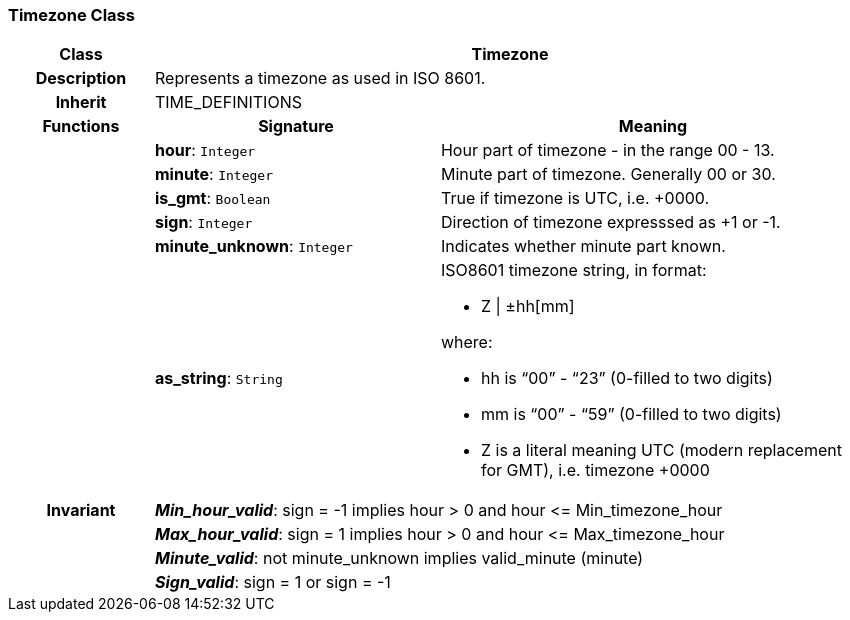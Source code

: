 === Timezone Class

[cols="^1,2,3"]
|===
h|*Class*
2+^h|*Timezone*

h|*Description*
2+a|Represents a timezone as used in ISO 8601.

h|*Inherit*
2+|TIME_DEFINITIONS

h|*Functions*
^h|*Signature*
^h|*Meaning*

h|
|*hour*: `Integer`
a|Hour part of timezone - in the range 00 - 13.

h|
|*minute*: `Integer`
a|Minute part of timezone. Generally 00 or 30.

h|
|*is_gmt*: `Boolean`
a|True if timezone is UTC, i.e. +0000.

h|
|*sign*: `Integer`
a|Direction of timezone expresssed as +1 or -1.

h|
|*minute_unknown*: `Integer`
a|Indicates whether minute part known.

h|
|*as_string*: `String`
a|ISO8601 timezone string, in format:

* Z &#124; ±hh[mm]

where:

* hh is “00” - “23” (0-filled to two digits)
* mm is “00” - “59” (0-filled to two digits)
* Z is a literal meaning UTC (modern replacement for GMT), i.e. timezone +0000

h|*Invariant*
2+a|*_Min_hour_valid_*: sign = -1 implies hour > 0 and hour \<= Min_timezone_hour

h|
2+a|*_Max_hour_valid_*: sign = 1 implies hour > 0 and hour \<= Max_timezone_hour

h|
2+a|*_Minute_valid_*: not minute_unknown implies valid_minute (minute)

h|
2+a|*_Sign_valid_*: sign = 1 or sign = -1
|===
